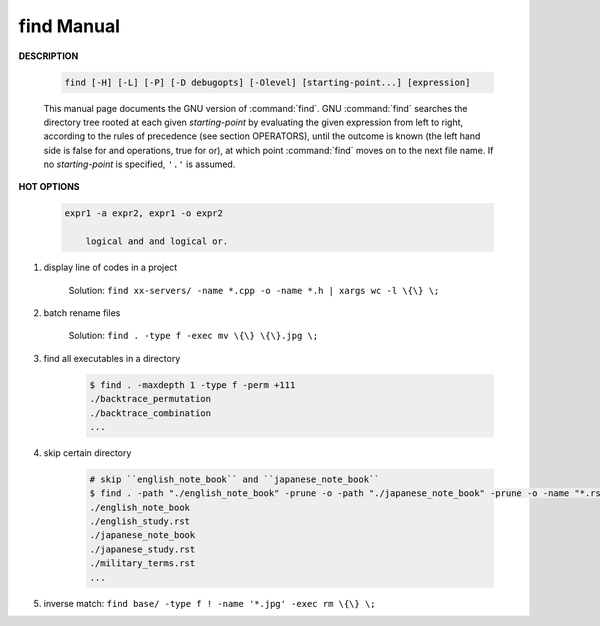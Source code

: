***********
find Manual
***********

**DESCRIPTION**

    .. code-block:: sh

        find [-H] [-L] [-P] [-D debugopts] [-Olevel] [starting-point...] [expression]

    This manual page documents the GNU version of :command:`find`. GNU :command:`find` searches the directory tree
    rooted at each given *starting-point* by evaluating the given expression from left to right, according to the
    rules of precedence (see section OPERATORS), until the outcome is known (the left hand side is false for and
    operations, true for or), at which point :command:`find` moves on to the next file name. If no *starting-point*
    is specified, ``'.'`` is assumed.

**HOT OPTIONS**

    .. option:: -maxdepth levels

        Descend at most levels (a non-negative integer) levels of directories
        below the starting-points. -maxdepth 0 means only apply the tests
        and actions to the starting-points themselves.

    .. option:: -name pattern, -iname pattern

        Base of file name (**the path with the leading directories removed**) matches shell pattern *pattern*.
        Because the leading directories are removed, the file names considered for a match with ``-name`` will never include
        a slash, so '-name a/b' will never match anything (you probably need to use ``-path`` instead). The metacharacters
        ('*',  '?', and '[]') match a '.' at the start of the base name. To ignore a directory and the files under it,
        use ``-prune``;  ``-iname`` is the case-insensitive counterpart.

    .. option:: -regex pattern, -iregex pattern

        File name matches regular expression pattern. **This is a match on the whole path, not a search.**
        ``-iregex`` is the case-insensitive counterpart.

    .. option:: -path pattern, -ipath pattern

        File name matches shell pattern pattern. The metacharacters do not treat '/' or '.' specially;
        **Note that the pattern match test applies to the whole file name**, starting from one of the start points
        named on the command line. It would only make sense to use an absolute path name here if the relevant
        start point is also an absolute path. Since the concatenation will never end with a slash, ``-path`` arguments
        ending in a slash will match nothing (except perhaps a start point specified on the command line).
        ``-ipath`` is the case-insensitive counterpart.

    .. option:: -fstype type

        File is on a filesystem of type *type*. You can use -printf with the %F
        directive to see the types of your filesystems.

    .. option:: -samefile name

        File refers to the same inode as name. When -L is in effect, this can include symbolic links.

    .. option:: -readable, -writable, -executable

        Matches files which are readable / writable / excutable.

    .. option:: -type c

        File is of type *c*:

            - b: block (buffered) special
            - c: character (unbuffered) special
            - d: directory
            - p: named pipe (FIFO)
            - f: regular file
            - l: symbolic link
            - s: socket

    .. option:: -uid n

        File's numeric user ID is *n*.

    .. option:: -user uname

        File is owned by user *uname* (numeric user ID allowed).

    .. option:: -perm [-|+]mode

        The mode may be either symbolic (see chmod(1)) or an octal number.
        If the mode is preceded by a dash ('-''), this primary evaluates to true
        if at least all of the bits in the mode are set in the file's mode bits.
        If the mode is preceded by a plus ('+'), this primary evaluates to true
        if any of the bits in the mode are set in the file's mode bits. Otherwise,
        this primary evaluates to true if the bits in the mode exactly match the file's mode bits.

    .. option:: -delete

        Delete files; true if removal succeeded. If the removal failed, an error message is issued.
        and find's exit status will be nonzero (when it eventually exits).

    .. option:: -prune

        True; if the file is a directory, do not descend into it. If -depth is given, false; no effect.
        Because -delete implies -depth, you cannot usefully use -prune and -delete together.

    .. option:: -exec command ; / -exec command {} +

        Execute *command*; true if 0 status is returned. All following arguments to find are taken to be arguments
        to the *command* until an argument consisting of ';' is encountered. The string '{}' is replaced by the
        current file name being processed everywhere it occurs in the arguments to the *command*, not just in
        arguments where it is alone, as in some versions of find. Both of these constructions might need to be
        escaped (with a '\') or quoted to protect them from expansion by the shell. The specified *command* is
        run once for each matched file. The command is executed in the starting directory. There are unavoidable
        security problems surrounding use of the -exec action; you should use the -execdir option instead.

    .. code-block:: none

        expr1 -a expr2, expr1 -o expr2

            logical and and logical or.

.. code-block:: sh
    :caption: Examples

    find /dev/shm/ -iname "*hashmap" -print0 | xargs -0 rm >/dev/null 2>&1
    find /dev/shm/ -name "[a-zA-Z]*-[0-9]*" -print0 | xargs -0 rm >/dev/null 2>&1
    find /dev/shm/ -iname "*hashmap" -delete
    find /dev/shm/ -name "[a-zA-Z]*-[0-9]*" -delete

    find /xixi_backup/xixi_backup/download_xixi/2018/05/15/15/ -name "shanghai.txt.gz" -exec cp --parents \{\} shanghai_xixi/ \;

    $ find /run/shm/ | grep -E "pepsiMap|cokeMap"
    /run/shm/pepsiMap
    /run/shm/cokeMap

#. display line of codes in a project

    Solution: ``find xx-servers/ -name *.cpp -o -name *.h | xargs wc -l \{\} \;``

#. batch rename files

    Solution: ``find . -type f -exec mv \{\} \{\}.jpg \;``

#. find all executables in a directory

    .. code-block:: sh

        $ find . -maxdepth 1 -type f -perm +111
        ./backtrace_permutation
        ./backtrace_combination
        ...

#. skip certain directory

    .. code-block:: sh

        # skip ``english_note_book`` and ``japanese_note_book``
        $ find . -path "./english_note_book" -prune -o -path "./japanese_note_book" -prune -o -name "*.rst"
        ./english_note_book
        ./english_study.rst
        ./japanese_note_book
        ./japanese_study.rst
        ./military_terms.rst
        ...

#. inverse match: ``find base/ -type f ! -name '*.jpg' -exec rm \{\} \;``
